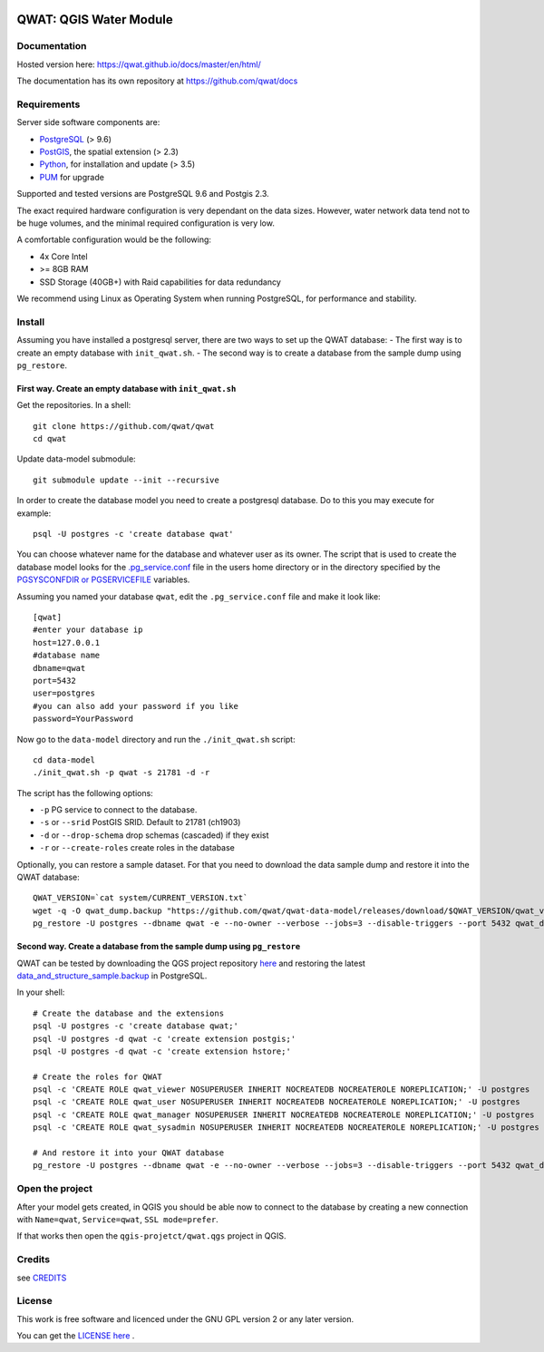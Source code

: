.. image:: qwat.png


QWAT: QGIS Water Module
=======================

Documentation
-------------

Hosted version here: https://qwat.github.io/docs/master/en/html/

The documentation has its own repository at https://github.com/qwat/docs

Requirements
------------

Server side software components are:

* `PostgreSQL <https://postgresql.org/>`_ (> 9.6)
* `PostGIS <https://postgis.net/>`_, the spatial extension (> 2.3)
* `Python <https://www.python.org/>`_, for installation and update (> 3.5)
* `PUM <https://github.com/opengisch/pum>`_ for upgrade

Supported and tested versions are PostgreSQL 9.6 and Postgis 2.3.

The exact required hardware configuration is very dependant on the data sizes.
However, water network data tend not to be huge volumes, and the minimal required configuration is very low.

A comfortable configuration would be the following:

* 4x Core Intel
* >= 8GB RAM
* SSD Storage (40GB+) with Raid capabilities for data redundancy

We recommend using Linux as Operating System when running PostgreSQL, for performance and stability.


Install
-------

Assuming you have installed a postgresql server, there are two ways to set up the QWAT database:
- The first way is to create an empty database with ``init_qwat.sh``.
- The second way is to create a database from the sample dump using ``pg_restore``.

First way. Create an empty database with ``init_qwat.sh``
`````````````````````````````````````````````````````````

Get the repositories. In a shell:

::

    git clone https://github.com/qwat/qwat
    cd qwat

Update data-model submodule:

::

    git submodule update --init --recursive

In order to create the database model you need to create a postgresql database.
Do to this you may execute for example:

::

    psql -U postgres -c 'create database qwat'

You can choose whatever name for the database and whatever user as its owner.
The script that is used to create the database model looks for the
`.pg_service.conf <http://www.postgresql.org/docs/current/static/libpq-pgservice.html>`_ file in the
users home directory or in the directory specified by the
`PGSYSCONFDIR or PGSERVICEFILE <http://www.postgresql.org/docs/current/static/libpq-envars.html>`_ variables.

Assuming you named your database ``qwat``, edit the ``.pg_service.conf`` file and make it look like:

::

    [qwat]
    #enter your database ip
    host=127.0.0.1
    #database name
    dbname=qwat
    port=5432
    user=postgres
    #you can also add your password if you like
    password=YourPassword

Now go to the ``data-model`` directory and run the ``./init_qwat.sh`` script:

::

    cd data-model
    ./init_qwat.sh -p qwat -s 21781 -d -r

The script has the following options:

- ``-p``                     PG service to connect to the database.
- ``-s`` or ``--srid``         PostGIS SRID. Default to 21781 (ch1903)
- ``-d`` or ``--drop-schema``    drop schemas (cascaded) if they exist
- ``-r`` or ``--create-roles`` create roles in the database

Optionally, you can restore a sample dataset. For that you need to download the data sample dump and restore it into the QWAT database:

::

    QWAT_VERSION=`cat system/CURRENT_VERSION.txt`
    wget -q -O qwat_dump.backup "https://github.com/qwat/qwat-data-model/releases/download/$QWAT_VERSION/qwat_v"$QWAT_VERSION"_data_only_sample.backup"
    pg_restore -U postgres --dbname qwat -e --no-owner --verbose --jobs=3 --disable-triggers --port 5432 qwat_dump.backup

Second way. Create a database from the sample dump using ``pg_restore``
```````````````````````````````````````````````````````````````````````
QWAT can be tested by downloading the QGS project repository `here <https://github.com/qwat/QWAT>`_ and restoring the latest `data_and_structure_sample.backup <https://github.com/qwat/qwat-data-model/releases/latest>`_ in PostgreSQL.

In your shell:

::

    # Create the database and the extensions
    psql -U postgres -c 'create database qwat;'
    psql -U postgres -d qwat -c 'create extension postgis;'
    psql -U postgres -d qwat -c 'create extension hstore;'

    # Create the roles for QWAT
    psql -c 'CREATE ROLE qwat_viewer NOSUPERUSER INHERIT NOCREATEDB NOCREATEROLE NOREPLICATION;' -U postgres
    psql -c 'CREATE ROLE qwat_user NOSUPERUSER INHERIT NOCREATEDB NOCREATEROLE NOREPLICATION;' -U postgres
    psql -c 'CREATE ROLE qwat_manager NOSUPERUSER INHERIT NOCREATEDB NOCREATEROLE NOREPLICATION;' -U postgres
    psql -c 'CREATE ROLE qwat_sysadmin NOSUPERUSER INHERIT NOCREATEDB NOCREATEROLE NOREPLICATION;' -U postgres

    # And restore it into your QWAT database
    pg_restore -U postgres --dbname qwat -e --no-owner --verbose --jobs=3 --disable-triggers --port 5432 qwat_dump.backup
    

Open the project
----------------

After your model gets created, in QGIS you should be able now to connect to the
database by creating a new connection with ``Name=qwat``, ``Service=qwat``, ``SSL mode=prefer``.

If that works then open the ``qgis-projetct/qwat.qgs`` project in QGIS.


Credits
-------

see `CREDITS <https://github.com/qwat/QWAT/blob/master/CREDITS.rst>`_

License
-------

This work is free software and licenced under the GNU GPL version 2 or any later version.

You can get the `LICENSE here <https://github.com/qwat/QWAT/blob/master/LICENSE>`_ .
